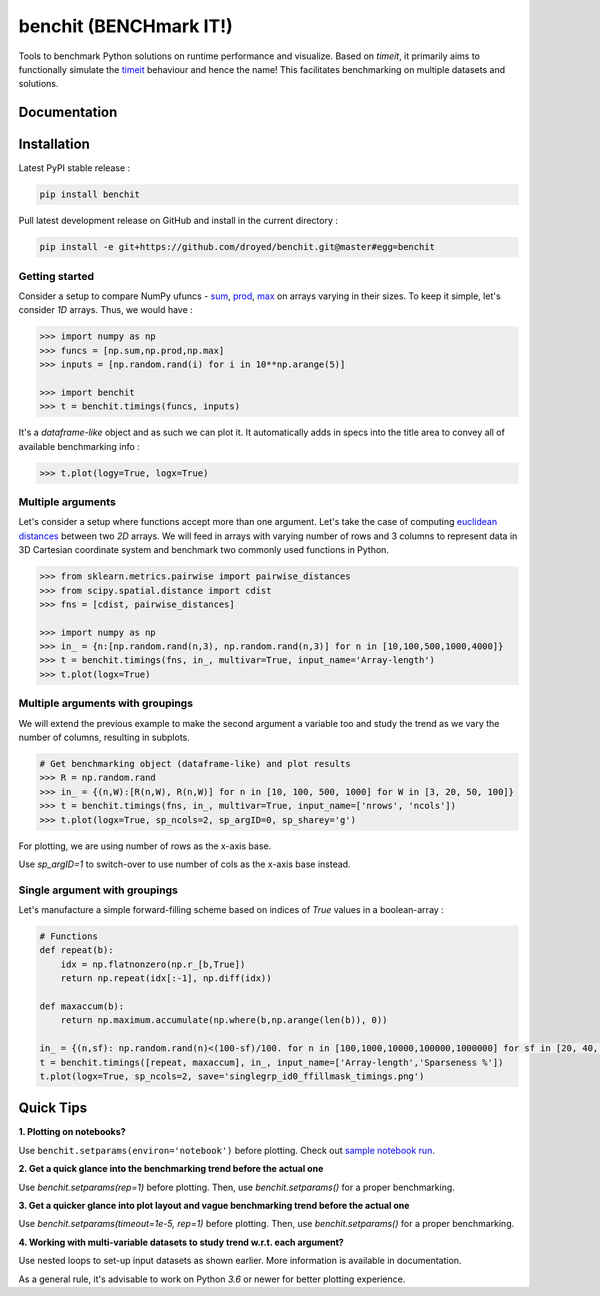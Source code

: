 benchit (BENCHmark IT!)
=======================

|Py-Versions| |Py-LatestVersion| |GitHub-Releases| |PyPI-Downloads|  |GitHub-License|


Tools to benchmark Python solutions on runtime performance and visualize. Based on `timeit`, it primarily aims to functionally simulate the `timeit <https://ipython.readthedocs.io/en/stable/interactive/magics.html#magic-timeit>`__ behaviour and hence the name! This facilitates benchmarking on multiple datasets and solutions.


Documentation
-------------

|Docs|


Installation
------------

Latest PyPI stable release :

.. code:: sh

    pip install benchit


Pull latest development release on GitHub and install in the current directory :

.. code:: sh

    pip install -e git+https://github.com/droyed/benchit.git@master#egg=benchit


Getting started
^^^^^^^^^^^^^^^

Consider a setup to compare NumPy ufuncs - `sum <https://docs.scipy.org/doc/numpy/reference/generated/numpy.sum.html>`__, `prod <https://docs.scipy.org/doc/numpy/reference/generated/numpy.prod.html>`__, `max <https://docs.scipy.org/doc/numpy/reference/generated/numpy.amax.html>`__ on arrays varying in their sizes. To keep it simple, let's consider `1D` arrays. Thus, we would have :

.. code-block:: python

    >>> import numpy as np
    >>> funcs = [np.sum,np.prod,np.max]
    >>> inputs = [np.random.rand(i) for i in 10**np.arange(5)]

    >>> import benchit
    >>> t = benchit.timings(funcs, inputs)

It's a *dataframe-like* object and as such we can plot it. It automatically adds in specs into the title area to convey all of available benchmarking info :

.. code-block:: python

    >>> t.plot(logy=True, logx=True)

|readme_1_timings|

Multiple arguments
^^^^^^^^^^^^^^^^^^

Let's consider a setup where functions accept more than one argument. Let's take the case of computing `euclidean distances <https://en.wikipedia.org/wiki/Euclidean_distance>`__ between two `2D` arrays. We will feed in arrays with varying number of rows and 3 columns to represent data in 3D Cartesian coordinate system and benchmark two commonly used functions in Python.

.. code-block:: python

    >>> from sklearn.metrics.pairwise import pairwise_distances
    >>> from scipy.spatial.distance import cdist
    >>> fns = [cdist, pairwise_distances]

    >>> import numpy as np
    >>> in_ = {n:[np.random.rand(n,3), np.random.rand(n,3)] for n in [10,100,500,1000,4000]}
    >>> t = benchit.timings(fns, in_, multivar=True, input_name='Array-length')
    >>> t.plot(logx=True)

|readme_2_timings|

Multiple arguments with groupings
^^^^^^^^^^^^^^^^^^^^^^^^^^^^^^^^^

We will extend the previous example to make the second argument a variable too and study the trend as we vary the number of columns, resulting in subplots.

.. code-block:: python

    # Get benchmarking object (dataframe-like) and plot results
    >>> R = np.random.rand
    >>> in_ = {(n,W):[R(n,W), R(n,W)] for n in [10, 100, 500, 1000] for W in [3, 20, 50, 100]}
    >>> t = benchit.timings(fns, in_, multivar=True, input_name=['nrows', 'ncols'])
    >>> t.plot(logx=True, sp_ncols=2, sp_argID=0, sp_sharey='g')

For plotting, we are using number of rows as the x-axis base.

|readme_3_timings|

Use `sp_argID=1` to switch-over to use number of cols as the x-axis base instead.


Single argument with groupings
^^^^^^^^^^^^^^^^^^^^^^^^^^^^^^

Let's manufacture a simple forward-filling scheme based on indices of `True` values in a boolean-array :

.. code-block:: python

    # Functions
    def repeat(b):
        idx = np.flatnonzero(np.r_[b,True])
        return np.repeat(idx[:-1], np.diff(idx))
    
    def maxaccum(b):
        return np.maximum.accumulate(np.where(b,np.arange(len(b)), 0))
        
    in_ = {(n,sf): np.random.rand(n)<(100-sf)/100. for n in [100,1000,10000,100000,1000000] for sf in [20, 40, 60, 80, 90, 95]}
    t = benchit.timings([repeat, maxaccum], in_, input_name=['Array-length','Sparseness %'])
    t.plot(logx=True, sp_ncols=2, save='singlegrp_id0_ffillmask_timings.png')

|readme_4_timings|

Quick Tips
----------

**1. Plotting on notebooks?**

Use ``benchit.setparams(environ='notebook')`` before plotting. Check out `sample notebook run <https://github.com/droyed/benchit/blob/master/docs/source/PlotDemo-NotebookEnv.ipynb>`__.

**2. Get a quick glance into the benchmarking trend before the actual one**

Use `benchit.setparams(rep=1)` before plotting. Then, use `benchit.setparams()` for a proper benchmarking.

**3. Get a quicker glance into plot layout and vague benchmarking trend before the actual one**

Use `benchit.setparams(timeout=1e-5, rep=1)` before plotting. Then, use `benchit.setparams()` for a proper benchmarking.

**4.  Working with multi-variable datasets to study trend w.r.t. each argument?**

Use nested loops to set-up input datasets as shown earlier. More information is available in documentation.

As a general rule, it's advisable to work on Python `3.6` or newer for better plotting experience.


.. |Docs| image:: https://readthedocs.org/projects/benchit/badge/?version=latest
    :target: https://benchit.readthedocs.io/en/latest/?badge=latest

.. |GitHub-License| image:: https://img.shields.io/github/license/droyed/benchit
   :target: https://github.com/droyed/benchit/blob/master/LICENSE

.. |GitHub-Releases| image:: https://img.shields.io/github/v/release/droyed/benchit
   :target: https://github.com/droyed/benchit/releases/latest

.. |PyPI-Downloads| image:: https://img.shields.io/pypi/dm/benchit.svg?label=pypi%20downloads&logo=PyPI&logoColor=white
   :target: https://pypi.org/project/benchit

.. |Py-LatestVersion| image:: https://img.shields.io/pypi/v/benchit.svg
   :target: https://pypi.org/project/benchit

.. |Py-Versions| image:: https://img.shields.io/pypi/pyversions/benchit.svg?logo=python&logoColor=white
   :target: https://pypi.org/project/benchit

.. |readme_1_timings| image:: ./docs/source/readme_1_timings.png
.. |readme_2_timings| image:: ./docs/source/readme_2_timings.png
.. |readme_3_timings| image:: ./docs/source/multigrp_id0_euclidean_timings_readme.png
.. |readme_4_timings| image:: ./docs/source/singlegrp_id0_ffillmask_timings.png
